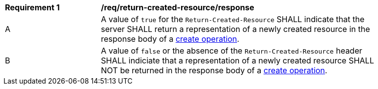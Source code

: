 [[rec_return-created-resource_response]]
[width="90%",cols="2,6a"]
|===
^|*Requirement {counter:req-id}* |*/req/return-created-resource/response*
^|A |A value of `true` for the `Return-Created-Resource` SHALL indicate that the server SHALL return a representation of a newly created resource in the response body of a <<create,create operation>>.
^|B |A value of `false` or the absence of the `Return-Created-Resource` header SHALL indiciate that a representation of a newly created resource SHALL NOT be returned in the response body of a <<create,create operation>>.
|===
